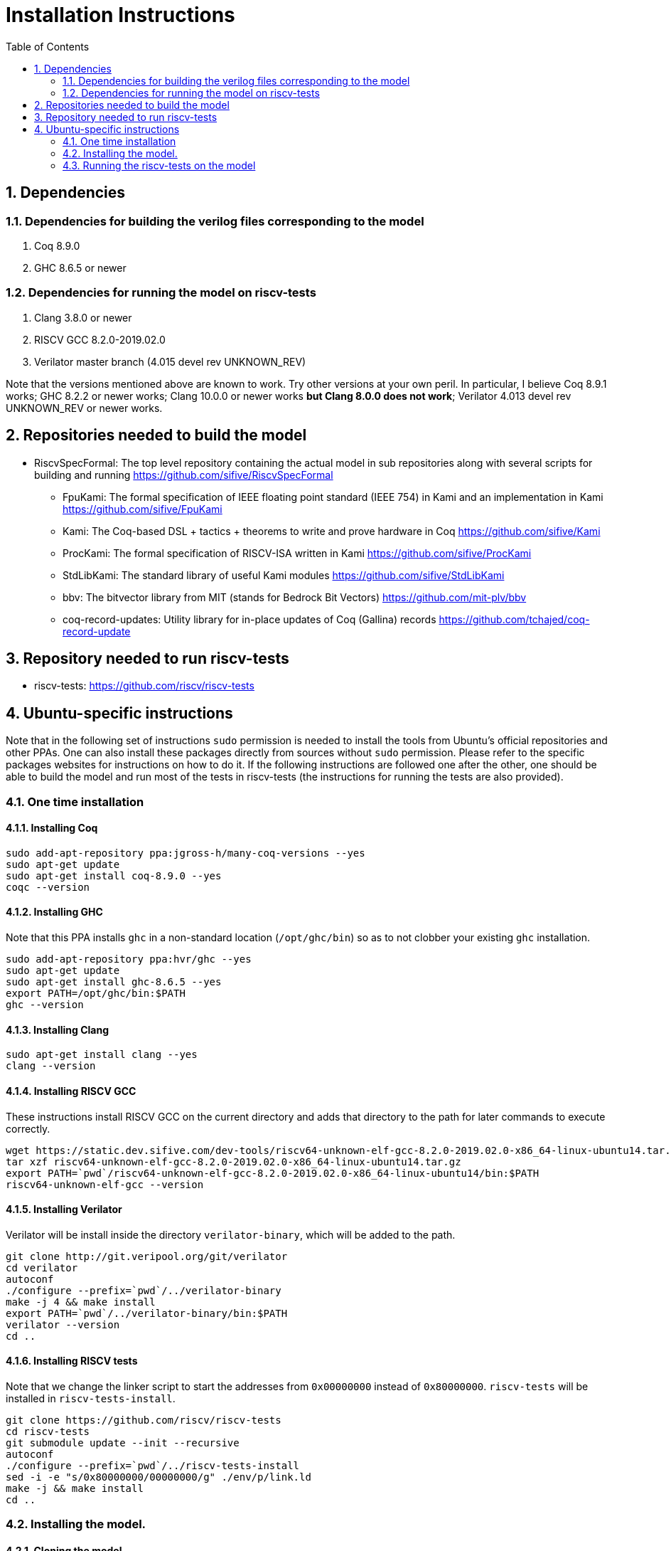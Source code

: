 :sectnums:
:toc:

= Installation Instructions

== Dependencies
=== Dependencies for building the verilog files corresponding to the model
. Coq 8.9.0
. GHC 8.6.5 or newer

=== Dependencies for running the model on riscv-tests
. Clang 3.8.0 or newer
. RISCV GCC 8.2.0-2019.02.0
. Verilator master branch (4.015 devel rev UNKNOWN_REV)

Note that the versions mentioned above are known to work. Try other versions at your own peril. In particular, I believe Coq 8.9.1 works; GHC 8.2.2 or newer works; Clang 10.0.0 or newer works *but Clang 8.0.0 does not work*; Verilator 4.013 devel rev UNKNOWN_REV or newer works.


== Repositories needed to build the model
* RiscvSpecFormal: The top level repository containing the actual model in sub repositories along with several scripts for building and running https://github.com/sifive/RiscvSpecFormal
- FpuKami: The formal specification of IEEE floating point standard (IEEE 754) in Kami and an implementation in Kami https://github.com/sifive/FpuKami
- Kami: The Coq-based DSL + tactics + theorems to write and prove hardware in Coq https://github.com/sifive/Kami
- ProcKami: The formal specification of RISCV-ISA written in Kami https://github.com/sifive/ProcKami
- StdLibKami: The standard library of useful Kami modules https://github.com/sifive/StdLibKami
- bbv: The bitvector library from MIT (stands for Bedrock Bit Vectors) https://github.com/mit-plv/bbv
- coq-record-updates: Utility library for in-place updates of Coq (Gallina) records https://github.com/tchajed/coq-record-update

== Repository needed to run riscv-tests
* riscv-tests: https://github.com/riscv/riscv-tests


== Ubuntu-specific instructions
Note that in the following set of instructions `sudo` permission is needed to install the tools from Ubuntu's official repositories and other PPAs. One can also install these packages directly from sources without `sudo` permission. Please refer to the specific packages websites for instructions on how to do it. If the following instructions are followed one after the other, one should be able to build the model and run most of the tests in riscv-tests (the instructions for running the tests are also provided).

=== One time installation

==== Installing Coq
[source,shell]
----
sudo add-apt-repository ppa:jgross-h/many-coq-versions --yes
sudo apt-get update
sudo apt-get install coq-8.9.0 --yes
coqc --version
----

==== Installing GHC
Note that this PPA installs `ghc` in a non-standard location (`/opt/ghc/bin`) so as to not clobber your existing `ghc` installation.
[source,shell]
----
sudo add-apt-repository ppa:hvr/ghc --yes
sudo apt-get update
sudo apt-get install ghc-8.6.5 --yes
export PATH=/opt/ghc/bin:$PATH
ghc --version
----

==== Installing Clang
[source,shell]
----
sudo apt-get install clang --yes
clang --version
----

==== Installing RISCV GCC
These instructions install RISCV GCC on the current directory and adds that directory to the path for later commands to execute correctly.
[source,shell]
----
wget https://static.dev.sifive.com/dev-tools/riscv64-unknown-elf-gcc-8.2.0-2019.02.0-x86_64-linux-ubuntu14.tar.gz
tar xzf riscv64-unknown-elf-gcc-8.2.0-2019.02.0-x86_64-linux-ubuntu14.tar.gz
export PATH=`pwd`/riscv64-unknown-elf-gcc-8.2.0-2019.02.0-x86_64-linux-ubuntu14/bin:$PATH
riscv64-unknown-elf-gcc --version
----

==== Installing Verilator
Verilator will be install inside the directory `verilator-binary`, which will be added to the path.
[source,shell]
----
git clone http://git.veripool.org/git/verilator
cd verilator
autoconf
./configure --prefix=`pwd`/../verilator-binary
make -j 4 && make install
export PATH=`pwd`/../verilator-binary/bin:$PATH
verilator --version
cd ..
----


==== Installing RISCV tests
Note that we change the linker script to start the addresses from `0x00000000` instead of `0x80000000`. `riscv-tests` will be installed in `riscv-tests-install`.
[source,shell]
----
git clone https://github.com/riscv/riscv-tests
cd riscv-tests
git submodule update --init --recursive
autoconf
./configure --prefix=`pwd`/../riscv-tests-install
sed -i -e "s/0x80000000/00000000/g" ./env/p/link.ld
make -j && make install
cd ..
----



=== Installing the model.

==== Cloning the model
[souce,shell]
----
git clone https://github.com/sifive/RiscvSpecFormal.git
cd RiscvSpecFormal
git submodule update --init
----

==== Building the 32-bit model
[source,shell]
----
./doGenerate.sh --xlen 32
----

==== Building the 64-bit model
[souce,shell]
----
./doGenerate.sh --xlen 64
----

=== Running the riscv-tests on the model
Note that the following `runTests.sh` command internally calls `doGenerate.sh`, though if the instructions are followed and the model is built, this command will finish fast. (The previous invocation of `doGenerate.sh` can be skipped if `runTests.sh` is invoked. `runTests.sh` requires the path of the directory where `riscv-tests` are installed.

==== Running the 32-bit tests
[souce,shell]
----
./runTests.sh --path `pwd`/../riscv-tests/isa --xlen 32
----

==== Running the 64-bit tests
[souce,shell]
----
./runTests.sh --path `pwd`/../riscv-tests/isa --xlen 64
----
